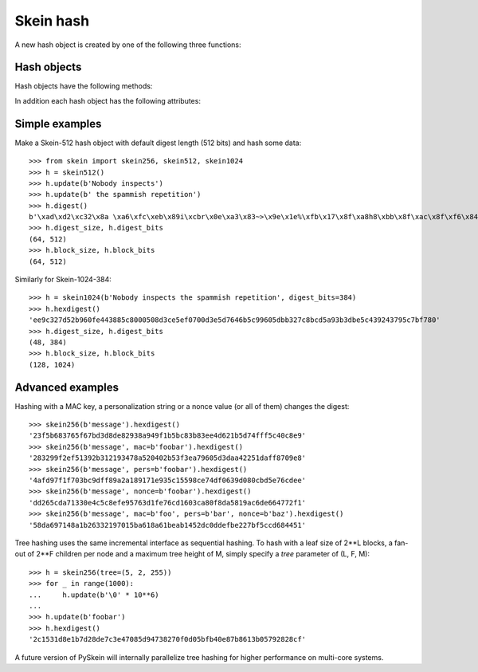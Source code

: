 Skein hash
==========

A new hash object is created by one of the following three functions:

.. function:: skein.skein256(init=b'', digest_bits=256, mac=b'', pers=b'', nonce=b'', tree=None)
.. function:: skein.skein512(init=b'', digest_bits=512, mac=b'', pers=b'', nonce=b'', tree=None)
.. function:: skein.skein1024(init=b'', digest_bits=1024, mac=b'', pers=b'', nonce=b'', tree=None)

    These constructor functions return a corresponding hash object
    for Skein-256, Skein-512, or Skein-1024 (i.e. 256, 512, or 1024 bits
    internal state).  They optionally take an initial chunk of data to hash
    (`init`) and the desired digest length in bits (`digest_bits`,
    must be a multiple of 8 and < 2**31).

    Further optional parameters are:

        * `mac`: a key for use of Skein as a MAC, arbitrary bytes
        * `pers`: a personalization string, arbitrary bytes
        * `nonce`: a nonce value, arbitrary bytes
        * `tree`: tree hashing parameters, tuple of exponents: (leaf, fan_out, max_height)

    For details about the meaning of these parameters please consult the
    `Skein specification`_.

    **Note:** Specifying these four parameters as positional arguments is
    deprecated - please use them as keyword arguments only!

.. _`Skein specification`: http://www.skein-hash.info/sites/default/files/skein1.2.pdf


Hash objects
------------

Hash objects have the following methods:

.. method:: update(data)

   Hash the given chunk of (bytes) data into the internal state.
   (String data has to be encoded to bytes first.)
   Repeated calls are equivalent to a single call with the concatenation
   of all the arguments.

.. method:: digest

   Return the digest of all data processed so far. This is a bytes object
   of length :attr:`digest_size`.

.. method:: hexdigest

   Like :meth:`digest`, but returning the digest as a string
   of hexadecimal digits.

.. method:: copy

   Return a clone of the hash object, e.g. to efficiently compute hashes of
   data sharing a common prefix.


In addition each hash object has the following attributes:

.. attribute:: name

   Name of the algorithm, i.e. ``'Skein-256'``, ``'Skein-512'``, or
   ``'Skein-1024'``.

.. attribute:: block_bits

   Internal state size in bits, i.e. ``256``, ``512``, or ``1024``.

.. attribute:: block_size

   Internal state size in bytes (conforming to :mod:`hashlib`),
   i.e. ``32``, ``64``, or ``128``.

.. attribute:: digest_bits

   Output digest length in bits, i.e. the value given to the constructor
   function (or default).

.. attribute:: digest_size

   Digest size in bytes.


Simple examples
---------------

Make a Skein-512 hash object with default digest length (512 bits)
and hash some data::

    >>> from skein import skein256, skein512, skein1024
    >>> h = skein512()
    >>> h.update(b'Nobody inspects')
    >>> h.update(b' the spammish repetition')
    >>> h.digest()
    b'\xad\xd2\xc32\x8a \xa6\xfc\xeb\x89i\xcbr\x0e\xa3\x83~>\x9e\x1e%\xfb\x17\x8f\xa8h8\xbb\x8f\xac\x8f\xf6\x84\xbb~\x02\x0cZ\xdbK\x89:b\x84\x9dWq\x0c\x9f\x8c\xc65\xc6k>HZ\x9a\xbd$\x9f39\x1e'
    >>> h.digest_size, h.digest_bits
    (64, 512)
    >>> h.block_size, h.block_bits
    (64, 512)

Similarly for Skein-1024-384::

    >>> h = skein1024(b'Nobody inspects the spammish repetition', digest_bits=384)
    >>> h.hexdigest()
    'ee9c327d52b960fe443885c8000508d3ce5ef0700d3e5d7646b5c99605dbb327c8bcd5a93b3dbe5c439243795c7bf780'
    >>> h.digest_size, h.digest_bits
    (48, 384)
    >>> h.block_size, h.block_bits
    (128, 1024)


Advanced examples
-----------------

Hashing with a MAC key, a personalization string or a nonce value (or all of
them) changes the digest::

    >>> skein256(b'message').hexdigest()
    '23f5b683765f67bd3d8de82938a949f1b5bc83b83ee4d621b5d74fff5c40c8e9'
    >>> skein256(b'message', mac=b'foobar').hexdigest()
    '283299f2ef51392b312193478a520402b53f3ea79605d3daa42251daff8709e8'
    >>> skein256(b'message', pers=b'foobar').hexdigest()
    '4afd97f1f703bc9dff89a2a189171e935c15598ce74df0639d080cbd5e76cdee'
    >>> skein256(b'message', nonce=b'foobar').hexdigest()
    'dd265cda71330e4c5c8efe95763d1fe76cd1603ca80f8da5819ac6de664772f1'
    >>> skein256(b'message', mac=b'foo', pers=b'bar', nonce=b'baz').hexdigest()
    '58da697148a1b26332197015ba618a61beab1452dc0ddefbe227bf5ccd684451'

Tree hashing uses the same incremental interface as sequential hashing. To hash
with a leaf size of 2**L blocks, a fan-out of 2**F children per node and a
maximum tree height of M, simply specify a `tree` parameter of (L, F, M)::

    >>> h = skein256(tree=(5, 2, 255))
    >>> for _ in range(1000):
    ...     h.update(b'\0' * 10**6)
    ...
    >>> h.update(b'foobar')
    >>> h.hexdigest()
    '2c1531d8e1b7d28de7c3e47085d94738270f0d05bfb40e87b8613b05792828cf'

A future version of PySkein will internally parallelize tree hashing for higher
performance on multi-core systems.
